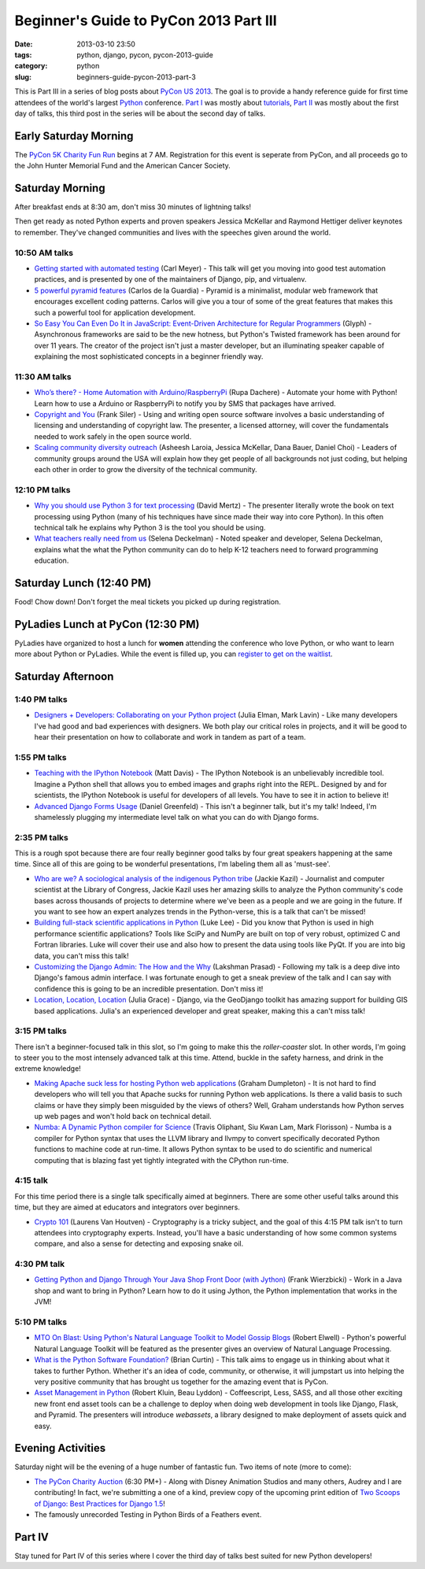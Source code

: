 =======================================
Beginner's Guide to PyCon 2013 Part III
=======================================

:date: 2013-03-10 23:50
:tags: python, django, pycon, pycon-2013-guide
:category: python
:slug: beginners-guide-pycon-2013-part-3

This is Part III in a series of blog posts about `PyCon US 2013`_. The goal is to provide a handy reference guide for first time attendees of the world's largest Python_ conference.  `Part I`_ was mostly about tutorials_, `Part II`_ was mostly about the first day of talks, this third post in the series will be about the second day of talks.

.. _`Part I`: http://pydanny.com/beginners-guide-pycon-2013-part-1.html

Early Saturday Morning
==================================

The `PyCon 5K Charity Fun Run`_ begins at 7 AM. Registration for this event is seperate from PyCon, and all proceeds go to the John Hunter Memorial Fund and the American Cancer Society.

.. _`PyCon 5K Charity Fun Run`: https://us.pycon.org/2013/5k/

Saturday Morning
=================

After breakfast ends at 8:30 am, don't miss 30 minutes of lightning talks!

Then get ready as noted Python experts and proven speakers Jessica McKellar and Raymond Hettiger deliver keynotes to remember. They've changed communities and lives with the speeches given around the world.


10:50 AM talks
~~~~~~~~~~~~~~

* `Getting started with automated testing`_ (Carl Meyer) - This talk will get you moving into good test automation practices, and is presented by one of the maintainers of Django, pip, and virtualenv.
* `5 powerful pyramid features`_ (Carlos de la Guardia) - Pyramid is a minimalist, modular web framework that encourages excellent coding patterns. Carlos will give you a tour of some of the great features that makes this such a powerful tool for application development.
* `So Easy You Can Even Do It in JavaScript: Event-Driven Architecture for Regular Programmers`_ (Glyph) - Asynchronous frameworks are said to be the new hotness, but Python's Twisted framework has been around for over 11 years. The creator of the project isn't just a master developer, but an illuminating speaker capable of explaining the most sophisticated concepts in a beginner friendly way. 

.. _`So Easy You Can Even Do It in JavaScript: Event-Driven Architecture for Regular Programmers`: https://us.pycon.org/2013/schedule/presentation/120/
.. _`5 powerful pyramid features`: https://us.pycon.org/2013/schedule/presentation/129/
.. _`Getting started with automated testing`: https://us.pycon.org/2013/schedule/presentation/83/

11:30 AM talks
~~~~~~~~~~~~~~~~


* `Who’s there? - Home Automation with Arduino/RaspberryPi`_ (Rupa Dachere) - Automate your home with Python! Learn how to use a Arduino or RaspberryPi to notify you by SMS that packages have arrived.
* `Copyright and You`_ (Frank Siler) - Using and writing open source software involves a basic understanding of licensing and understanding of copyright law. The presenter, a licensed attorney, will cover the fundamentals needed to work safely in the open source world.
* `Scaling community diversity outreach`_ (Asheesh Laroia, Jessica McKellar, Dana Bauer, Daniel Choi) - Leaders of community groups around the USA will explain how they get people of all backgrounds not just coding, but helping each other in order to grow the diversity of the technical community. 

.. _`Who’s there? - Home Automation with Arduino/RaspberryPi`: https://us.pycon.org/2013/schedule/presentation/75/
.. _`Copyright and You`: https://us.pycon.org/2013/schedule/presentation/41/


12:10 PM talks
~~~~~~~~~~~~~~~~

* `Why you should use Python 3 for text processing`_ (David Mertz) - The presenter literally wrote the book on text processing using Python (many of his techniques have since made their way into core Python). In this often technical talk he explains why Python 3 is the tool you should be using.
* `What teachers really need from us`_ (Selena Deckelman) - Noted speaker and developer, Selena Deckelman, explains what the what the Python community can do to help K-12 teachers need to forward programming education.

.. _`Scaling community diversity outreach`: https://us.pycon.org/2013/schedule/presentation/104/
.. _`Why you should use Python 3 for text processing`: https://us.pycon.org/2013/schedule/presentation/114/
.. _`What teachers really need from us`: https://us.pycon.org/2013/schedule/presentation/42/

Saturday Lunch (12:40 PM)
===========================

Food! Chow down! Don't forget the meal tickets you picked up during registration.

PyLadies Lunch at PyCon (12:30 PM)
===================================

PyLadies have organized to host a lunch for **women** attending the conference who love Python, or who want to learn more about Python or PyLadies. While the event is filled up, you can `register to get on the waitlist`_.

.. _`register to get on the waitlist`: http://www.eventbrite.com/event/5227826570

Saturday Afternoon
====================

1:40 PM talks
~~~~~~~~~~~~~~~~

* `Designers + Developers: Collaborating on your Python project`_ (Julia Elman, Mark Lavin) - Like many developers I've had good and bad experiences with designers. We both play our critical roles in projects, and it will be good to hear their presentation on how to collaborate and work in tandem as part of a team.

.. _`Designers + Developers: Collaborating on your Python project`: https://us.pycon.org/2013/schedule/presentation/56/

1:55 PM talks
~~~~~~~~~~~~~~~~

* `Teaching with the IPython Notebook`_ (Matt Davis) - The IPython Notebook is an unbelievably incredible tool. Imagine a Python shell that allows you to embed images and graphs right into the REPL. Designed by and for scientists, the IPython Notebook is useful for developers of all levels. You have to see it in action to believe it!
* `Advanced Django Forms Usage`_ (Daniel Greenfeld) - This isn't a beginner talk, but it's my talk! Indeed, I'm shamelessly plugging my intermediate level talk on what you can do with Django forms. 

.. _`Teaching with the IPython Notebook`: https://us.pycon.org/2013/schedule/presentation/122/
.. _`Advanced Django Forms Usage`: https://us.pycon.org/2013/schedule/presentation/101/

2:35 PM talks
~~~~~~~~~~~~~~

This is a rough spot because there are four really beginner good talks by four great speakers happening at the same time. Since all of this are going to be wonderful presentations, I'm labeling them all as 'must-see'.

* `Who are we? A sociological analysis of the indigenous Python tribe`_ (Jackie Kazil) - Journalist and computer scientist at the Library of Congress, Jackie Kazil uses her amazing skills to analyze the Python community's code bases across thousands of projects to determine where we've been as a people and we are going in the future. If you want to see how an expert analyzes trends in the Python-verse, this is a talk that can't be missed!
* `Building full-stack scientific applications in Python`_ (Luke Lee) - Did you know that Python is used in high performance scientific applications? Tools like SciPy and NumPy are built on top of very robust, optimized C and Fortran libraries. Luke will cover their use and also how to present the data using tools like PyQt. If you are into big data, you can't miss this talk!
* `Customizing the Django Admin: The How and the Why`_ (Lakshman Prasad) - Following my talk is a deep dive into Django's famous admin interface. I was fortunate enough to get a sneak preview of the talk and I can say with confidence this is going to be an incredible presentation. Don't miss it!
* `Location, Location, Location`_ (Julia Grace) - Django, via the GeoDjango toolkit has amazing support for building GIS based applications. Julia's an experienced developer and great speaker, making this a can't miss talk! 

.. _`Who are we? A sociological analysis of the indigenous Python tribe`: https://us.pycon.org/2013/schedule/presentation/141/

.. _`Building full-stack scientific applications in Python`: https://us.pycon.org/2013/schedule/presentation/67/

.. _`Customizing the Django Admin: The How and the Why`: https://us.pycon.org/2013/schedule/presentation/146/

.. _`Location, Location, Location`: https://us.pycon.org/2013/schedule/presentation/92/

3:15 PM talks
~~~~~~~~~~~~~

There isn't a beginner-focused talk in this slot, so I'm going to make this the *roller-coaster* slot. In other words, I'm going to steer you to the most intensely advanced talk at this time. Attend, buckle in the safety harness, and drink in the extreme knowledge!

* `Making Apache suck less for hosting Python web applications`_ (Graham Dumpleton) - It is not hard to find developers who will tell you that Apache sucks for running Python web applications. Is there a valid basis to such claims or have they simply been misguided by the views of others? Well, Graham understands how Python serves up web pages and won't hold back on technical detail.
* `Numba: A Dynamic Python compiler for Science`_ (Travis Oliphant, Siu Kwan Lam, Mark Florisson) - Numba is a compiler for Python syntax that uses the LLVM library and llvmpy to convert specifically decorated Python functions to machine code at run-time. It allows Python syntax to be used to do scientific and numerical computing that is blazing fast yet tightly integrated with the CPython run-time. 

4:15 talk
~~~~~~~~~

For this time period there is a single talk specifically aimed at beginners. There are some other useful talks around this time, but they are aimed at educators and integrators over beginners.

* `Crypto 101`_ (Laurens Van Houtven) - Cryptography is a tricky subject, and the goal of this 4:15 PM talk isn't to turn attendees into cryptography experts. Instead, you'll have a basic understanding of how some common systems compare, and also a sense for detecting and exposing snake oil.

.. _`Crypto 101`: https://us.pycon.org/2013/schedule/presentation/74/

4:30 PM talk
~~~~~~~~~~~~~

* `Getting Python and Django Through Your Java Shop Front Door (with Jython)`_ (Frank Wierzbicki) - Work in a Java shop and want to bring in Python? Learn how to do it using Jython, the Python implementation that works in the JVM!

5:10 PM talks
~~~~~~~~~~~~~~

* `MTO On Blast: Using Python's Natural Language Toolkit to Model Gossip Blogs`_ (Robert Elwell) - Python's powerful Natural Language Toolkit will be featured as the presenter gives an overview of Natural Language Processing.
* `What is the Python Software Foundation?`_ (Brian Curtin) - This talk aims to engage us in thinking about what it takes to further Python. Whether it's an idea of code, community, or otherwise, it will jumpstart us into helping the very positive community that has brought us together for the amazing event that is PyCon.
* `Asset Management in Python`_ (Robert Kluin, Beau Lyddon) - Coffeescript, Less, SASS, and all those other exciting new front end asset tools can be a challenge to deploy when doing web development in tools like Django, Flask, and Pyramid. The presenters will introduce *webassets*, a library designed to make deployment of assets quick and easy.

Evening Activities
==================

Saturday night will be the evening of a huge number of fantastic fun. Two items of note (more to come):

* `The PyCon Charity Auction`_ (6:30 PM+) - Along with Disney Animation Studios and many others, Audrey and I are contributing! In fact, we're submitting a one of a kind, preview copy of the upcoming print edition of `Two Scoops of Django: Best Practices for Django 1.5`_!
* The famously unrecorded Testing in Python Birds of a Feathers event.

Part IV
========

Stay tuned for Part IV of this series where I cover the third day of talks best suited for new Python developers!

.. _`The PyCon Charity Auction`: https://us.pycon.org/2013/sponsors/charityauction/
.. _`Two Scoops of Django: Best Practices for Django 1.5`: http://django.2scoops.org


.. _`What is the Python Software Foundation?`: https://us.pycon.org/2013/schedule/presentation/103/
.. _`Asset Management in Python`: https://us.pycon.org/2013/schedule/presentation/128/

.. _`MTO On Blast: Using Python's Natural Language Toolkit to Model Gossip Blogs`: https://us.pycon.org/2013/schedule/presentation/138/

.. _`Getting Python and Django Through Your Java Shop Front Door (with Jython)`: https://us.pycon.org/2013/schedule/presentation/102/

.. _`Making Apache suck less for hosting Python web applications`: https://us.pycon.org/2013/schedule/presentation/80/
.. _`Numba: A Dynamic Python compiler for Science`: https://us.pycon.org/2013/schedule/presentation/130/
.. _tutorials: https://us.pycon.org/2013/schedule/tutorials/
.. _`PyCon US 2013`: https://us.pycon.org/2013/
.. _Python: http://python.org
.. _`Part II`: http://pydanny.com/beginners-guide-pycon-2013-part-2.html